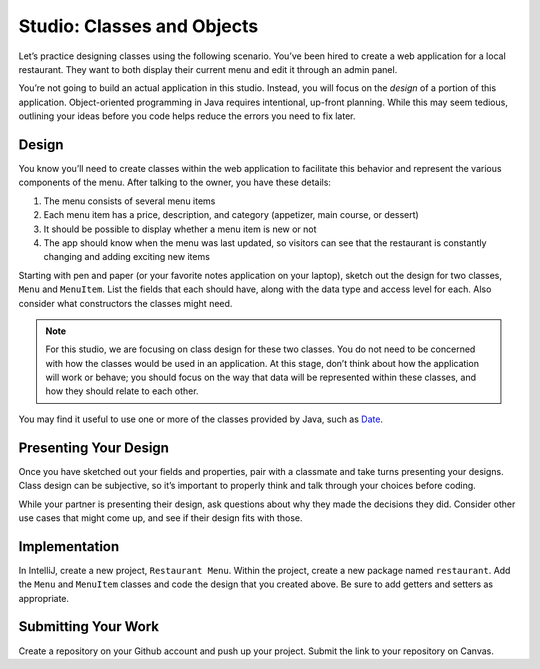 .. _classes-studio-part1:

Studio: Classes and Objects
===========================

Let’s practice designing classes using the following scenario. You’ve
been hired to create a web application for a local restaurant. 
They want to both display their current menu and edit it through an admin panel.

You’re not going to build an actual application in this studio. Instead,
you will focus on the *design* of a portion of this application.
Object-oriented programming in Java requires intentional, up-front planning.
While this may seem tedious, outlining your ideas before you code helps reduce the errors you need to fix later.

Design
------

You know you’ll need to create classes within the web application to
facilitate this behavior and represent the various components of the
menu. After talking to the owner, you have these details:

1.  The menu consists of several menu items
2.  Each menu item has a price, description, and category (appetizer, main course, or dessert)
3.  It should be possible to display whether a menu item is new or not
4.  The app should know when the menu was last updated, so visitors can see that the restaurant is constantly changing and adding exciting new items

Starting with pen and paper (or your favorite notes application on your
laptop), sketch out the design for two classes, ``Menu`` and
``MenuItem``. List the fields that each should have, along with the data
type and access level for each. Also consider what constructors the classes might need.

.. note::

    For this studio, we are focusing on class design for these two classes.
    You do not need to be concerned with how the classes would be used in an application. 
    At this stage, don’t think about how the application will work or behave; you should focus on the way that data will be represented within these classes, and how they should relate to each other.

You may find it useful to use one or more of the classes provided by
Java, such as
`Date <https://docs.oracle.com/en/java/javase/12/docs/api/java.base/java/util/Date.html>`__.

Presenting Your Design
----------------------

Once you have sketched out your fields and properties, pair with a classmate and take turns presenting your designs.
Class design can be subjective, so it’s important to properly think and talk through your choices before coding.

While your partner is presenting their design, ask questions about why they made the decisions they did.
Consider other use cases that might come up, and see if their design fits with those.

Implementation
--------------

In IntelliJ, create a new project, ``Restaurant Menu``.
Within the project, create a new package named
``restaurant``. Add the ``Menu`` and ``MenuItem`` classes and code the
design that you created above. Be sure to add getters and setters as
appropriate.

Submitting Your Work
--------------------

Create a repository on your Github account and push up your project.
Submit the link to your repository on Canvas.

